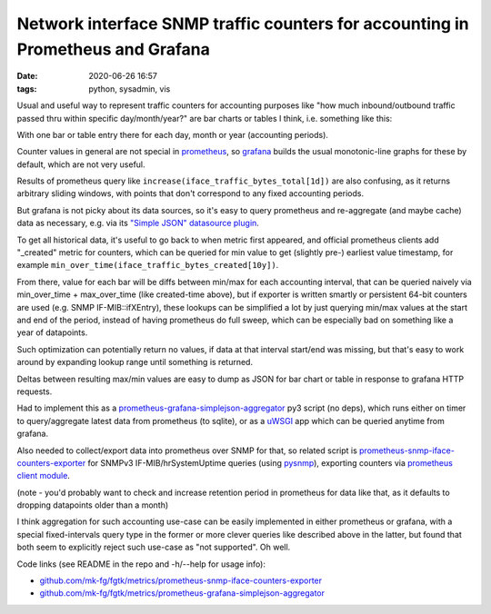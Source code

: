 Network interface SNMP traffic counters for accounting in Prometheus and Grafana
################################################################################

:date: 2020-06-26 16:57
:tags: python, sysadmin, vis


Usual and useful way to represent traffic counters for accounting purposes like
"how much inbound/outbound traffic passed thru within specific day/month/year?"
are bar charts or tables I think, i.e. something like this:

.. html::

  <a href="{static}images/grafana-snmp-traffic-counters.jpg">
  <img
    style="width: 529px;"
    src="{static}images/grafana-snmp-traffic-counters.jpg"
    title="Interface traffic counters for accounting purposes"
    alt="Interface traffic counters for accounting purposes">
  </a>

With one bar or table entry there for each day, month or year (accounting periods).

Counter values in general are not special in prometheus_, so grafana_ builds the
usual monotonic-line graphs for these by default, which are not very useful.

Results of prometheus query like ``increase(iface_traffic_bytes_total[1d])``
are also confusing, as it returns arbitrary sliding windows,
with points that don't correspond to any fixed accounting periods.

But grafana is not picky about its data sources, so it's easy to query
prometheus and re-aggregate (and maybe cache) data as necessary,
e.g. via its `"Simple JSON" datasource plugin`_.

To get all historical data, it's useful to go back to when metric first appeared,
and official prometheus clients add "_created" metric for counters, which can be
queried for min value to get (slightly pre-) earliest value timestamp, for example
``min_over_time(iface_traffic_bytes_created[10y])``.

From there, value for each bar will be diffs between min/max for each accounting
interval, that can be queried naively via min_over_time + max_over_time (like
created-time above), but if exporter is written smartly or persistent 64-bit counters
are used (e.g. SNMP IF-MIB::ifXEntry), these lookups can be simplified a lot by
just querying min/max values at the start and end of the period,
instead of having prometheus do full sweep,
which can be especially bad on something like a year of datapoints.

Such optimization can potentially return no values, if data at that interval
start/end was missing, but that's easy to work around by expanding lookup range
until something is returned.

Deltas between resulting max/min values are easy to dump as JSON for bar chart
or table in response to grafana HTTP requests.

Had to implement this as a `prometheus-grafana-simplejson-aggregator`_ py3
script (no deps), which runs either on timer to query/aggregate latest data from
prometheus (to sqlite), or as a uWSGI_ app which can be queried anytime from grafana.

Also needed to collect/export data into prometheus over SNMP for that,
so related script is `prometheus-snmp-iface-counters-exporter`_ for SNMPv3
IF-MIB/hrSystemUptime queries (using pysnmp_), exporting counters via
`prometheus client module`_.

(note - you'd probably want to check and increase retention period in prometheus
for data like that, as it defaults to dropping datapoints older than a month)

I think aggregation for such accounting use-case can be easily implemented in
either prometheus or grafana, with a special fixed-intervals query type in the
former or more clever queries like described above in the latter, but found that
both seem to explicitly reject such use-case as "not supported". Oh well.

Code links (see README in the repo and -h/--help for usage info):

- `github.com/mk-fg/fgtk/metrics/prometheus-snmp-iface-counters-exporter`_
- `github.com/mk-fg/fgtk/metrics/prometheus-grafana-simplejson-aggregator`_


.. _prometheus: https://prometheus.io/
.. _grafana: https://grafana.com/
.. _"Simple JSON" datasource plugin: https://grafana.com/grafana/plugins/grafana-simple-json-datasource
.. _prometheus-grafana-simplejson-aggregator: https://github.com/mk-fg/fgtk#prometheus-grafana-simplejson-aggregator
.. _prometheus-snmp-iface-counters-exporter: https://github.com/mk-fg/fgtk#prometheus-snmp-iface-counters-exporter
.. _pysnmp: https://github.com/etingof/pysnmp
.. _prometheus client module: https://github.com/prometheus/client_python
.. _uWSGI: https://uwsgi-docs.readthedocs.io/
.. _github.com/mk-fg/fgtk/metrics/prometheus-snmp-iface-counters-exporter: https://github.com/mk-fg/fgtk/blob/master/metrics/prometheus-snmp-iface-counters-exporter
.. _github.com/mk-fg/fgtk/metrics/prometheus-grafana-simplejson-aggregator: https://github.com/mk-fg/fgtk/blob/master/metrics/prometheus-grafana-simplejson-aggregator
